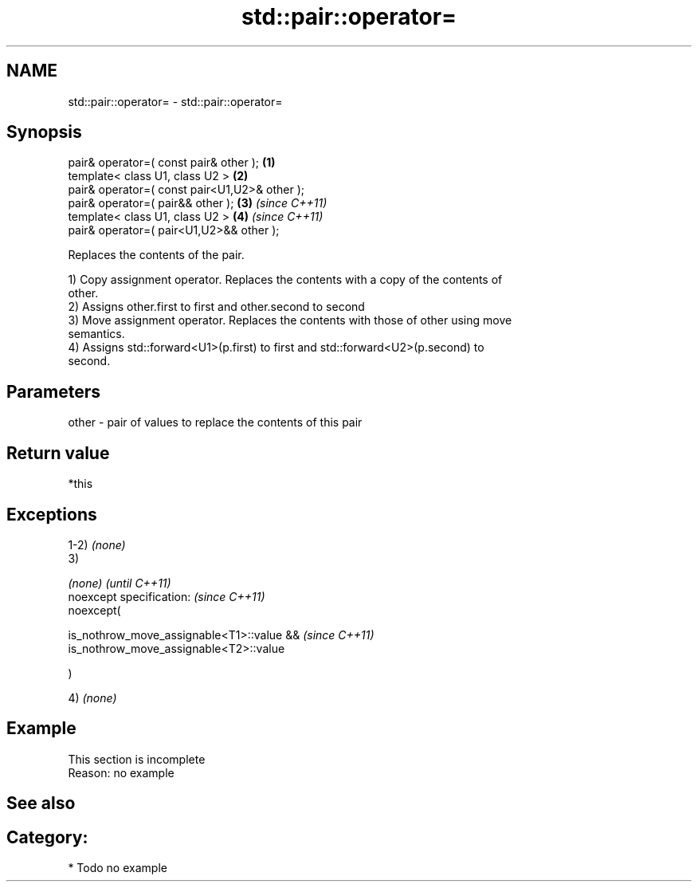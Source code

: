 .TH std::pair::operator= 3 "Nov 25 2015" "2.0 | http://cppreference.com" "C++ Standard Libary"
.SH NAME
std::pair::operator= \- std::pair::operator=

.SH Synopsis
   pair& operator=( const pair& other );        \fB(1)\fP
   template< class U1, class U2 >               \fB(2)\fP
   pair& operator=( const pair<U1,U2>& other );
   pair& operator=( pair&& other );             \fB(3)\fP \fI(since C++11)\fP
   template< class U1, class U2 >               \fB(4)\fP \fI(since C++11)\fP
   pair& operator=( pair<U1,U2>&& other );

   Replaces the contents of the pair.

   1) Copy assignment operator. Replaces the contents with a copy of the contents of
   other.
   2) Assigns other.first to first and other.second to second
   3) Move assignment operator. Replaces the contents with those of other using move
   semantics.
   4) Assigns std::forward<U1>(p.first) to first and std::forward<U2>(p.second) to
   second.

.SH Parameters

   other - pair of values to replace the contents of this pair

.SH Return value

   *this

.SH Exceptions

   1-2) \fI(none)\fP
   3)

   \fI(none)\fP                                       \fI(until C++11)\fP
   noexcept specification:  \fI(since C++11)\fP
   noexcept(

       is_nothrow_move_assignable<T1>::value && \fI(since C++11)\fP
       is_nothrow_move_assignable<T2>::value

   )

   4) \fI(none)\fP

.SH Example

    This section is incomplete
    Reason: no example

.SH See also


.SH Category:

     * Todo no example
